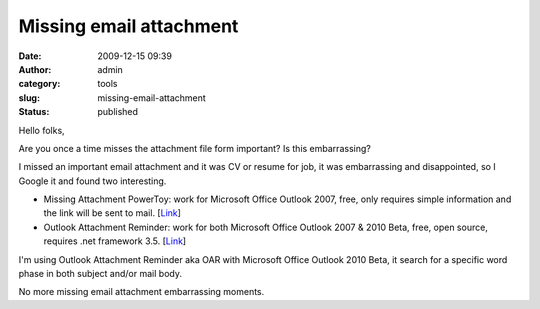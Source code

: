 Missing email attachment
########################
:date: 2009-12-15 09:39
:author: admin
:category: tools
:slug: missing-email-attachment
:status: published

Hello folks,

Are you once a time misses the attachment file form important? Is this
embarrassing?

I missed an important email attachment and it was CV or resume for job,
it was embarrassing and disappointed, so I Google it and found two
interesting.

-  Missing Attachment PowerToy: work for Microsoft Office Outlook 2007,
   free, only requires simple information and the link will be sent to
   mail.
   [`Link <http://www.fortissoftware.com/Services/ProductDownload.aspx?p=2>`__]
-  Outlook Attachment Reminder: work for both Microsoft Office Outlook
   2007 & 2010 Beta, free, open source, requires .net framework 3.5.
   [`Link <http://oar.codeplex.com/Release/ProjectReleases.aspx?ReleaseId=29682>`__]

I'm using Outlook Attachment Reminder aka OAR with Microsoft Office
Outlook 2010 Beta, it search for a specific word phase in both subject
and/or mail body.

|image0|

No more missing email attachment embarrassing moments.

.. |image0| image:: http://www.emadmokhtar.com/wp-content/uploads/2011/11/121509_0939_Missingemai1.jpg

